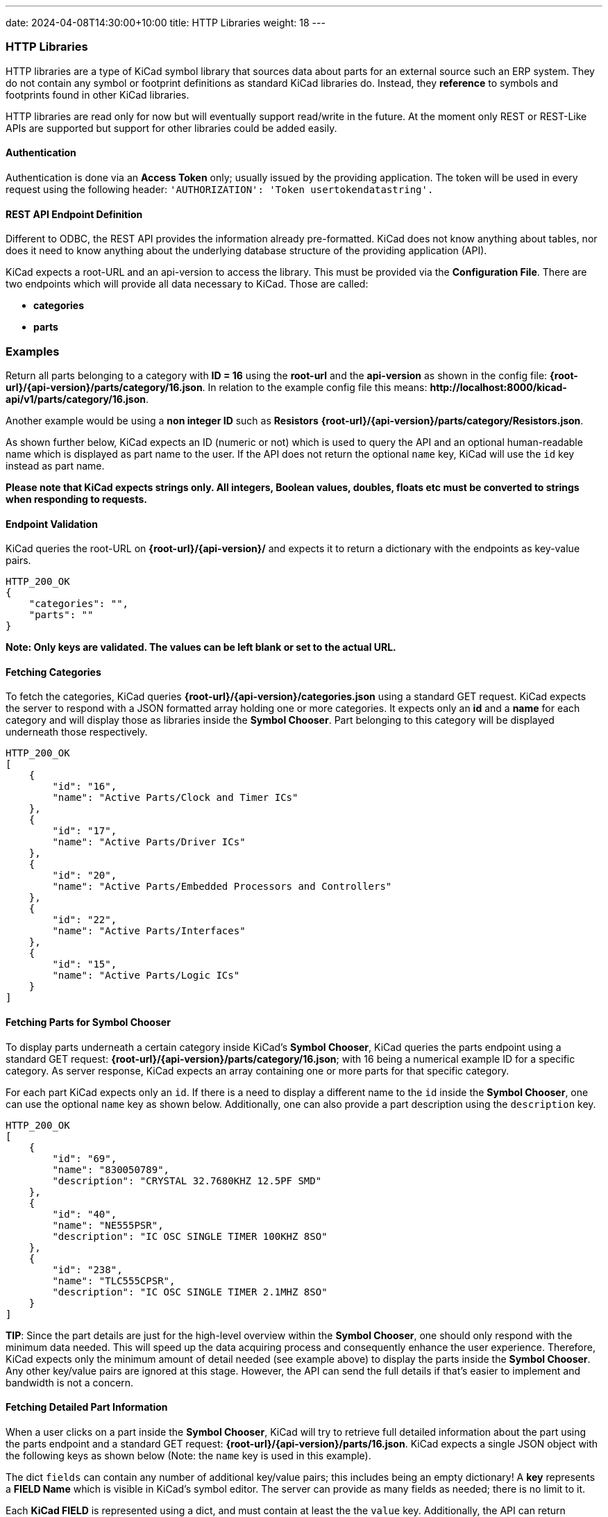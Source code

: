 ---
date: 2024-04-08T14:30:00+10:00
title: HTTP Libraries
weight: 18
---

:toc:

=== HTTP Libraries
HTTP libraries are a type of KiCad symbol library that sources data about parts for an external source such an ERP system. They do not contain any symbol or footprint definitions as standard KiCad libraries do. Instead, they *reference* to symbols and footprints found in other KiCad libraries. 

HTTP libraries are read only for now but will eventually support read/write in the future. At the moment only REST or REST-Like APIs are supported but support for other libraries could be added easily.

==== Authentication
Authentication is done via an *Access Token* only; usually issued by the providing application. The token will be used in every request using the following header: ```'AUTHORIZATION': 'Token usertokendatastring'.```

==== REST API Endpoint Definition

Different to ODBC, the REST API provides the information already pre-formatted. KiCad does not know anything about tables, nor does it need to know anything about the underlying database structure of the providing application (API).

KiCad expects a root-URL and an api-version to access the library. This must be provided via the *Configuration File*. There are two endpoints which will provide all data necessary to KiCad. Those are called:

- *categories*
- *parts*


### Examples

Return all parts belonging to a category with *ID = 16* using the *root-url* and the *api-version* as shown in the config file: *{root-url}/{api-version}/parts/category/16.json*. In relation to the example config file this means: *\http://localhost:8000/kicad-api/v1/parts/category/16.json*.

Another example would be using a *non integer ID* such as *Resistors* *{root-url}/{api-version}/parts/category/Resistors.json*. 

As shown further below, KiCad expects an ID (numeric or not) which is used to query the API and an optional human-readable name which is displayed as part name to the user. If the API does not return the optional ```name``` key, KiCad will use the ```id``` key instead as part name.

*Please note that KiCad expects strings only. All integers, Boolean values, doubles, floats etc must be converted to strings when responding to requests.*

==== Endpoint Validation
KiCad queries the root-URL on *{root-url}/{api-version}/* and expects it to return a dictionary with the endpoints as key-value pairs.
```
HTTP_200_OK
{
    "categories": "",
    "parts": ""
}
```
*Note: Only keys are validated. The values can be left blank or set to the actual URL.*

==== Fetching Categories

To fetch the categories, KiCad queries *{root-url}/{api-version}/categories.json* using a standard GET request. KiCad expects the server to respond with a JSON formatted array holding one or more categories. It expects only an *id* and a *name* for each category and will display those as libraries inside the *Symbol Chooser*. Part belonging to this category will be displayed underneath those respectively.

```
HTTP_200_OK
[
    {
        "id": "16",
        "name": "Active Parts/Clock and Timer ICs"
    },
    {
        "id": "17",
        "name": "Active Parts/Driver ICs"
    },
    {
        "id": "20",
        "name": "Active Parts/Embedded Processors and Controllers"
    },
    {
        "id": "22",
        "name": "Active Parts/Interfaces"
    },
    {
        "id": "15",
        "name": "Active Parts/Logic ICs"
    }
]
```

==== Fetching Parts for Symbol Chooser
To display parts underneath a certain category inside KiCad's *Symbol Chooser*, KiCad queries the parts endpoint using a standard GET request: *{root-url}/{api-version}/parts/category/16.json*; with 16 being a numerical example ID for a specific category. As server response, KiCad expects an array containing one or more parts for that specific category. 

For each part KiCad expects only an ```id```. If there is a need to display a different name to the ```id``` inside the *Symbol Chooser*, one can use the optional ```name``` key as shown below. Additionally, one can also provide a part description using the ```description``` key.

```
HTTP_200_OK
[
    {
        "id": "69",
        "name": "830050789",
        "description": "CRYSTAL 32.7680KHZ 12.5PF SMD"
    },
    {
        "id": "40",
        "name": "NE555PSR",
        "description": "IC OSC SINGLE TIMER 100KHZ 8SO"
    },
    {
        "id": "238",
        "name": "TLC555CPSR",
        "description": "IC OSC SINGLE TIMER 2.1MHZ 8SO"
    }
]
```
*TIP*: Since the part details are just for the high-level overview within the *Symbol Chooser*, one should only respond with the minimum data needed. This will speed up the data acquiring process and consequently enhance the user experience. Therefore, KiCad expects only the minimum amount of detail needed (see example above) to display the parts inside the *Symbol Chooser*. Any other key/value pairs are ignored at this stage. However, the API can send the full details if that's easier to implement and bandwidth is not a concern.

==== Fetching Detailed Part Information

When a user clicks on a part inside the *Symbol Chooser*, KiCad will try to retrieve full detailed information about the part using the parts endpoint and a standard GET request: *{root-url}/{api-version}/parts/16.json*. KiCad expects a single JSON object with the following keys as shown below (Note: the ```name``` key is used in this example).

The dict ```fields``` can contain any number of additional key/value pairs; this includes being an empty dictionary! A *key* represents a *FIELD Name* which is visible in KiCad's symbol editor. The server can provide as many fields as needed; there is no limit to it.

Each *KiCad FIELD* is represented using a dict, and must contain at least the the ```value``` key. Additionally, the API can return whether or not the field is displayed using the optional ```visible``` key. If this key is not specified, KiCad will display the field by default.

As mentioned above all types *must* be converted to strings. Allowed booleans are: "1", "0", "true", "false", "yes", "no", "y", "n". The strings are case-insensitive.

```
HTTP_200_OK
{
    "id": "16",
    "name": "R_0R0_0603_0.125W_1%",
    "symbolIdStr": "Device:R",
    "exclude_from_bom": "False",
    "exclude_from_board": "False",
    "exclude_from_sim": "True",
    "fields": {
        "footprint": {
            "value": "Resistor_SMD:R_0603_1608Metric",
            "visible": "False"
        },
        "datasheet": {
            "value": "www.kicad.org",
            "visible": "False"
        },
        "value": {
            "value": "0R0"
        },
        "reference": {
            "value": "R"
        },
        "description": {
            "value": "I am a resistor",
            "visible": "False"
        },
        "keywords": {
            "value": "RES passive smd",
            "visible": "False"
        },
        "custom1": {
            "value": "MyText1",
            "visible": "False"
        },
        "custom2": {
            "value": "MyText2",
            "visible": "False"
        },
        "custom3": {
            "value": "MyText3",
            "visible": "False"
        }
    }
}
```
==== Symbol Attributes

The API provides the functionality to include exclusion flags, as illustrated in the example above. These attributes serve to specify certain preferences within the KiCad software. The following exclusion flags are currently supported:

``exclude_from_bom``

``exclude_from_board``

``exclude_from_sim``

It's important to note that if one ore more of these exclusion flags are not explicitly specified, KiCad will assume that they are not set for exclusion. In other words, the default behavior is to include all items and features in the relevant processes (BOM generation, board layout, and simulation) unless otherwise specified using these exclusion flags.

==== Server Response Codes

If KiCad receives anything else than HTTP 200, it will simply display an error message to the user and ignore that specific request result entirely. This means that KiCad could end up not displaying some or any categories or parts at all if the API does not comply.